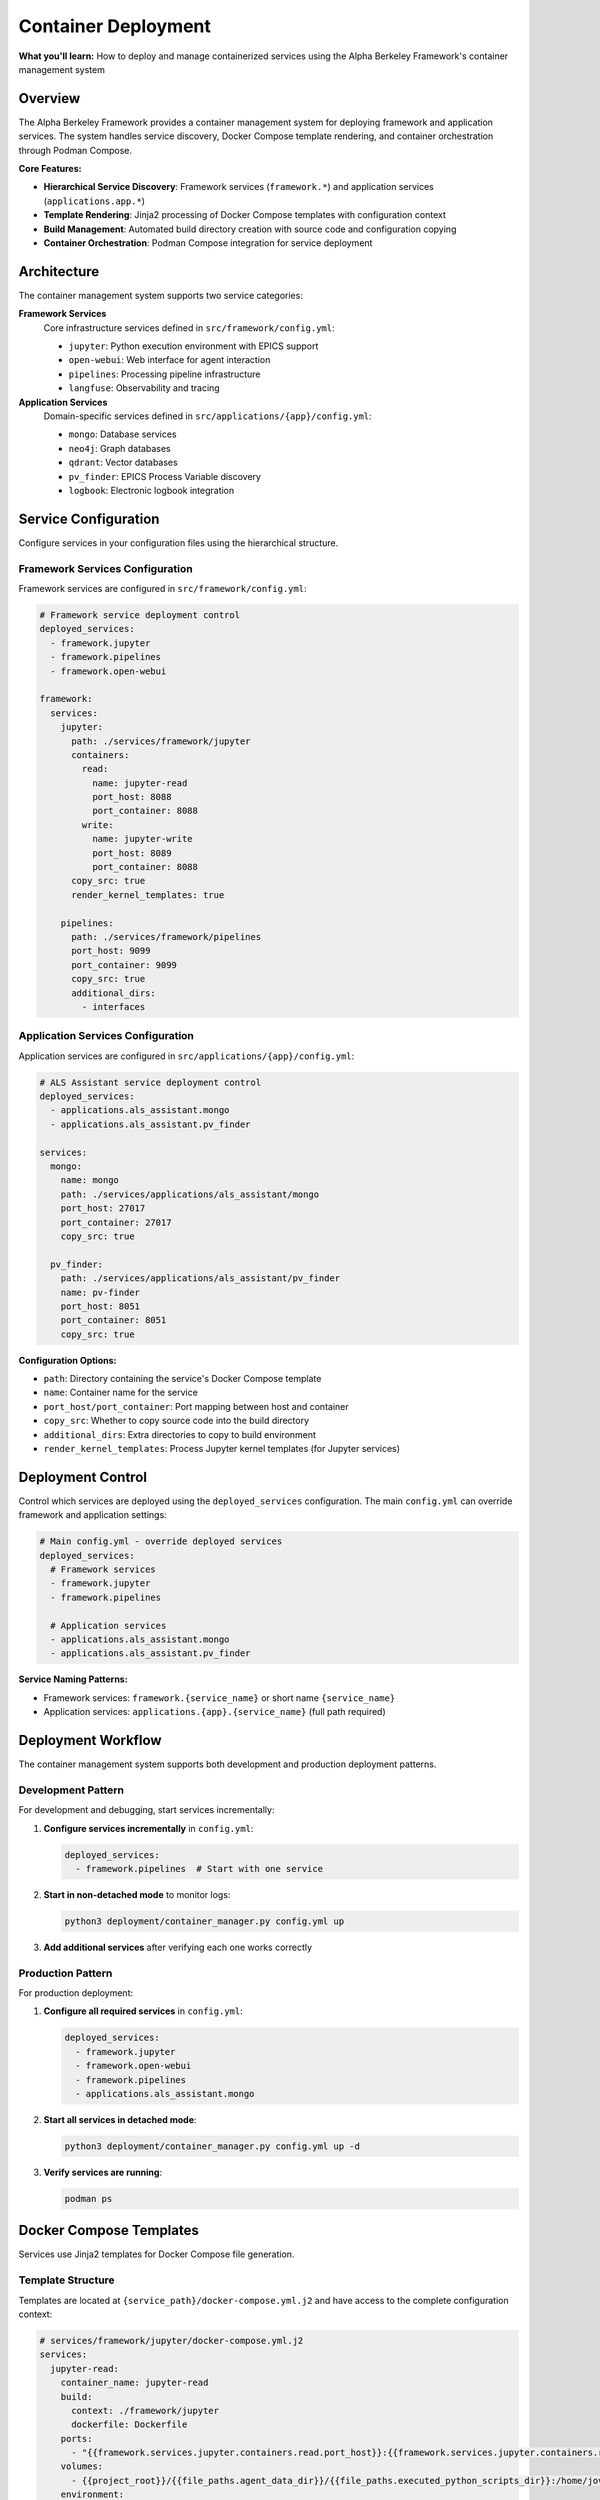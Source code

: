 ====================
Container Deployment
====================

**What you'll learn:** How to deploy and manage containerized services using the Alpha Berkeley Framework's container management system

.. dropdown:: 📚 What You'll Learn
   :color: primary
   :icon: book

   **Key Concepts:**
   
   - Using ``container_manager.py`` for service deployment and orchestration
   - Configuring hierarchical services (``framework.*`` and ``applications.*``)
   - Managing Jinja2 template rendering with ``docker-compose.yml.j2`` files
   - Understanding build directory management and source code copying
   - Implementing development vs production deployment patterns

   **Prerequisites:** Understanding of Docker/container concepts and :doc:`../../api_reference/01_core_framework/04_configuration_system`
   
   **Time Investment:** 30-45 minutes for complete understanding

Overview
========

The Alpha Berkeley Framework provides a container management system for deploying framework and application services. The system handles service discovery, Docker Compose template rendering, and container orchestration through Podman Compose.

**Core Features:**

- **Hierarchical Service Discovery**: Framework services (``framework.*``) and application services (``applications.app.*``)
- **Template Rendering**: Jinja2 processing of Docker Compose templates with configuration context
- **Build Management**: Automated build directory creation with source code and configuration copying
- **Container Orchestration**: Podman Compose integration for service deployment

Architecture
============

The container management system supports two service categories:

**Framework Services**
   Core infrastructure services defined in ``src/framework/config.yml``:
   
   - ``jupyter``: Python execution environment with EPICS support
   - ``open-webui``: Web interface for agent interaction  
   - ``pipelines``: Processing pipeline infrastructure
   - ``langfuse``: Observability and tracing

**Application Services**
   Domain-specific services defined in ``src/applications/{app}/config.yml``:
   
   - ``mongo``: Database services
   - ``neo4j``: Graph databases
   - ``qdrant``: Vector databases
   - ``pv_finder``: EPICS Process Variable discovery
   - ``logbook``: Electronic logbook integration

Service Configuration
=====================

Configure services in your configuration files using the hierarchical structure.

Framework Services Configuration
--------------------------------

Framework services are configured in ``src/framework/config.yml``:

.. code-block:: yaml

   # Framework service deployment control
   deployed_services:
     - framework.jupyter
     - framework.pipelines
     - framework.open-webui

   framework:
     services:
       jupyter:
         path: ./services/framework/jupyter
         containers:
           read:
             name: jupyter-read
             port_host: 8088
             port_container: 8088
           write:
             name: jupyter-write  
             port_host: 8089
             port_container: 8088
         copy_src: true
         render_kernel_templates: true

       pipelines:
         path: ./services/framework/pipelines
         port_host: 9099
         port_container: 9099
         copy_src: true
         additional_dirs:
           - interfaces

Application Services Configuration
----------------------------------

Application services are configured in ``src/applications/{app}/config.yml``:

.. code-block:: yaml

   # ALS Assistant service deployment control
   deployed_services:
     - applications.als_assistant.mongo
     - applications.als_assistant.pv_finder

   services:
     mongo:
       name: mongo
       path: ./services/applications/als_assistant/mongo
       port_host: 27017
       port_container: 27017
       copy_src: true

     pv_finder:
       path: ./services/applications/als_assistant/pv_finder
       name: pv-finder
       port_host: 8051
       port_container: 8051
       copy_src: true

**Configuration Options:**

- ``path``: Directory containing the service's Docker Compose template
- ``name``: Container name for the service
- ``port_host/port_container``: Port mapping between host and container
- ``copy_src``: Whether to copy source code into the build directory
- ``additional_dirs``: Extra directories to copy to build environment
- ``render_kernel_templates``: Process Jupyter kernel templates (for Jupyter services)

Deployment Control
==================

Control which services are deployed using the ``deployed_services`` configuration. The main ``config.yml`` can override framework and application settings:

.. code-block:: yaml

   # Main config.yml - override deployed services
   deployed_services:
     # Framework services
     - framework.jupyter
     - framework.pipelines
     
     # Application services  
     - applications.als_assistant.mongo
     - applications.als_assistant.pv_finder

**Service Naming Patterns:**

- Framework services: ``framework.{service_name}`` or short name ``{service_name}``
- Application services: ``applications.{app}.{service_name}`` (full path required)

Deployment Workflow
===================

The container management system supports both development and production deployment patterns.

Development Pattern
-------------------

For development and debugging, start services incrementally:

1. **Configure services incrementally** in ``config.yml``:

   .. code-block:: yaml

      deployed_services:
        - framework.pipelines  # Start with one service

2. **Start in non-detached mode** to monitor logs:

   .. code-block:: bash

      python3 deployment/container_manager.py config.yml up

3. **Add additional services** after verifying each one works correctly

Production Pattern
------------------

For production deployment:

1. **Configure all required services** in ``config.yml``:

   .. code-block:: yaml

      deployed_services:
        - framework.jupyter
        - framework.open-webui
        - framework.pipelines
        - applications.als_assistant.mongo

2. **Start all services in detached mode**:

   .. code-block:: bash

      python3 deployment/container_manager.py config.yml up -d

3. **Verify services are running**:

   .. code-block:: bash

      podman ps

Docker Compose Templates
========================

Services use Jinja2 templates for Docker Compose file generation.

Template Structure
------------------

Templates are located at ``{service_path}/docker-compose.yml.j2`` and have access to the complete configuration context:

.. code-block:: yaml

   # services/framework/jupyter/docker-compose.yml.j2
   services:
     jupyter-read:
       container_name: jupyter-read
       build:
         context: ./framework/jupyter
         dockerfile: Dockerfile
       ports:
         - "{{framework.services.jupyter.containers.read.port_host}}:{{framework.services.jupyter.containers.read.port_container}}"
       volumes:
         - {{project_root}}/{{file_paths.agent_data_dir}}/{{file_paths.executed_python_scripts_dir}}:/home/jovyan/work/executed_scripts/
       environment:
         - PYTHONPATH=/jupyter/repo_src
         - HTTP_PROXY=${HTTP_PROXY}
       networks:
         - alpha-berkeley-network

**Template Features:**

- **Configuration Access**: Full configuration available as Jinja2 variables
- **Environment Variables**: Access to environment variables via ``${VAR_NAME}``
- **Networking**: Automatic network configuration
- **Volume Management**: Dynamic volume mounting based on configuration

Container Manager Usage
=======================

Deploy services using the container manager script.

Basic Commands
--------------

.. code-block:: bash

   # Generate compose files only (for review)
   python3 deployment/container_manager.py config.yml
   
   # Start services in foreground
   python3 deployment/container_manager.py config.yml up
   
   # Start services in background  
   python3 deployment/container_manager.py config.yml up -d
   
   # Stop services
   python3 deployment/container_manager.py config.yml down

Deployment Workflow
-------------------

The container manager follows this workflow:

1. **Configuration Loading**: Load and merge configuration files with imports
2. **Service Discovery**: Process ``deployed_services`` list to identify active services  
3. **Template Processing**: Render Jinja2 templates with configuration context
4. **Build Directory Setup**: Create build directories and copy necessary files
5. **Container Orchestration**: Execute Podman Compose with generated files

**Generated Files:**

.. code-block:: bash

   build/services/
   ├── docker-compose.yml                                    # Root network configuration
   ├── framework/
   │   └── jupyter/
   │       ├── docker-compose.yml                           # Jupyter service
   │       ├── repo_src/                                    # Copied source code
   │       └── config.yml                                   # Flattened configuration
   └── applications/
       └── als_assistant/
           └── mongo/
               ├── docker-compose.yml                       # MongoDB service
               └── repo_src/                                # Copied source code

Container Networking
====================

Service Communication
----------------------

Services communicate through container networks using service names as hostnames:

- **OpenWebUI to Pipelines**: ``http://pipelines:9099``
- **Framework to Databases**: ``mongodb://mongo:27017``, ``http://neo4j:7474``
- **Host to Services**: ``http://localhost:<mapped_port>``

Host Access from Containers
---------------------------

For containers to access services running on the host (like Ollama):

- Use ``host.containers.internal`` instead of ``localhost``
- Example: ``http://host.containers.internal:11434`` for Ollama

Port Mapping
------------

Services expose ports to the host system:

- **OpenWebUI**: ``8080:8080``
- **Jupyter**: ``8888:8888`` (read-only), ``8889:8888`` (write access)
- **Pipelines**: ``9099:9099``

Check your service configurations for specific port mappings.

Advanced Configuration
======================

Environment Variables
---------------------

The container manager automatically loads environment variables from ``.env``:

.. code-block:: bash

   # .env file - Services will have access to these variables
   OPENAI_API_KEY=your_key_here
   ANTHROPIC_API_KEY=your_key_here

Build Directory Customization
------------------------------

Generated files are placed in the ``build/`` directory by default. This can be configured:

.. code-block:: yaml

   build_dir: "./custom_build"

Source Code Integration
-----------------------

Services can be configured to include source code:

.. code-block:: yaml

   framework:
     services:
       pipelines:
         copy_src: true  # Copies src/ to repo_src/ in container

Additional Directories
----------------------

Services can copy additional directories into containers:

.. code-block:: yaml

   framework:
     services:
       jupyter:
         additional_dirs:
           - src_dir: "_agent_data"
             dest_dir: "agent_data"
           - docs  # Simple directory copy

Build Directory Management
==========================

The container manager creates complete build environments for each service.

Build Process
-------------

For each deployed service:

1. **Clean Build Directory**: Remove existing build directory for clean deployment
2. **Render Templates**: Process Docker Compose template with configuration context
3. **Copy Service Files**: Copy all service files except templates
4. **Copy Source Code**: Copy ``src/`` directory if ``copy_src: true``
5. **Copy Additional Directories**: Copy directories specified in ``additional_dirs``
6. **Create Flattened Configuration**: Generate merged configuration file for containers
7. **Process Kernel Templates**: Render Jupyter kernel configurations if enabled

**Source Code Handling:**

- Source code is copied to ``repo_src/`` in the build directory
- Global ``requirements.txt`` is automatically copied to ``repo_src/requirements.txt``
- ``PYTHONPATH`` is configured to include the copied source code

Working Examples
================

Deploy Jupyter Development Environment
--------------------------------------

Configure and deploy Jupyter service:

.. code-block:: yaml

   # config.yml
   deployed_services:
     - framework.jupyter

.. code-block:: bash

   python3 deployment/container_manager.py config.yml up -d
   # Access at http://localhost:8088 (read-only) or http://localhost:8089 (write access)

Deploy Application Services
---------------------------

Configure and deploy application stack:

.. code-block:: yaml

   # config.yml  
   deployed_services:
     - applications.als_assistant.mongo
     - applications.als_assistant.pv_finder
     - applications.als_assistant.qdrant

.. code-block:: bash

   python3 deployment/container_manager.py config.yml up -d
   # Services available at: MongoDB (27017), PV Finder (8051), Qdrant (6333)

Troubleshooting
===============

Common Issues
-------------

**Services fail to start:**

1. Check individual service logs: ``podman logs <container_name>``
2. Verify configuration syntax in ``config.yml``
3. Ensure required environment variables are set in ``.env``
4. Try starting services individually to isolate issues

**Port conflicts:**

1. Check for processes using required ports: ``lsof -i :8080``
2. Update port mappings in service configurations
3. Ensure no other containers are using the same ports

**Container networking issues:**

1. Verify service names match configuration
2. Use container network names (e.g., ``pipelines``) not ``localhost``
3. Check firewall settings if accessing from external systems

**Template rendering errors:**

1. Verify Jinja2 syntax in template files
2. Check that all required configuration values are provided
3. Review template paths in error messages

**Service not found in configuration**
   - Verify service is defined in the appropriate config file
   - Check service naming (framework vs application services)
   - Ensure ``deployed_services`` includes the service

**Template file not found**  
   - Verify ``docker-compose.yml.j2`` exists in the service path
   - Check that the service ``path`` configuration is correct

Debugging Commands
------------------

**List running containers:**

.. code-block:: bash

   podman ps

**View container logs:**

.. code-block:: bash

   podman logs <container_name>
   podman logs -f <container_name>  # Follow logs

**Inspect container configuration:**

.. code-block:: bash

   podman inspect <container_name>

**Network inspection:**

.. code-block:: bash

   podman network ls
   podman network inspect <network_name>

**Generate compose files without starting:**

.. code-block:: bash

   python3 deployment/container_manager.py config.yml

This generates files in ``build/`` for manual inspection.

**Check for port conflicts:**

.. code-block:: bash

   lsof -i :8080  # Check specific port
   netstat -tulpn | grep :8080  # Alternative method

**Test network connectivity:**

.. code-block:: bash

   podman exec <container_name> ping <other_container>
   podman exec <container_name> curl http://other_container:port

System Capabilities
===================

**Current Features:**
- Service discovery and template rendering
- Docker Compose orchestration  
- Build directory management
- Configuration flattening

**Production Considerations:**
- Health monitoring and automated recovery
- Rolling deployments or blue-green deployments
- Service dependency management beyond Docker Compose
- Production monitoring and alerting
- Automated scaling or load balancing

For production deployments, consider implementing additional monitoring and management tooling.

Best Practices
==============

Development
-----------

- Start with minimal service configurations
- Use non-detached mode during development
- Test services individually before deploying together
- Keep build directory in ``.gitignore``
- Use meaningful service names in logs

Production
----------

- Use detached mode for production deployments
- Monitor container resource usage
- Implement health checks for critical services
- Plan for service restart policies
- Regular backup of data volumes

Configuration
-------------

- Keep sensitive data in ``.env`` files
- Use meaningful names for custom networks
- Document any custom template modifications
- Version control configuration files
- Test configuration changes in development first

Next Steps
==========

After setting up container deployment:

- :doc:`../../api_reference/01_core_framework/04_configuration_system` - Advanced configuration patterns

**Related API Reference:**
- :doc:`../../api_reference/03_production_systems/05_container-management` - Container management API
- :doc:`../../api_reference/01_core_framework/04_configuration_system` - Configuration system reference